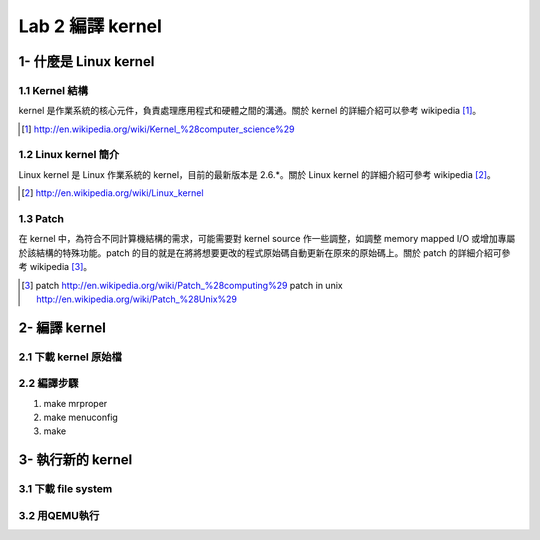 =================
Lab 2 編譯 kernel
=================

1- 什麼是 Linux kernel
======================

1.1 Kernel 結構
---------------
kernel 是作業系統的核心元件，負責處理應用程式和硬體之間的溝通。關於 kernel 的詳細介紹可以參考 wikipedia [#]_。

.. [#] http://en.wikipedia.org/wiki/Kernel_%28computer_science%29

1.2 Linux kernel 簡介
---------------------
Linux kernel 是 Linux 作業系統的 kernel，目前的最新版本是 2.6.*。關於 Linux kernel 的詳細介紹可參考 wikipedia [#]_。

.. [#] http://en.wikipedia.org/wiki/Linux_kernel

1.3 Patch
---------
在 kernel 中，為符合不同計算機結構的需求，可能需要對 kernel source 作一些調整，如調整 memory mapped I/O 或增加專屬於該結構的特殊功能。patch 的目的就是在將將想要更改的程式原始碼自動更新在原來的原始碼上。關於 patch 的詳細介紹可參考 wikipedia [#]_。

.. [#] patch http://en.wikipedia.org/wiki/Patch_%28computing%29
       patch in unix http://en.wikipedia.org/wiki/Patch_%28Unix%29

2- 編譯 kernel
==============

2.1 下載 kernel 原始檔
----------------------

2.2 編譯步驟
------------
1. make mrproper
2. make menuconfig
3. make

3- 執行新的 kernel
==================

3.1 下載 file system
--------------------

3.2 用QEMU執行
--------------


